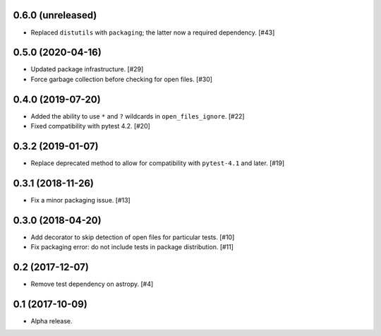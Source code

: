 0.6.0 (unreleased)
==================

- Replaced ``distutils`` with ``packaging``; the latter now a required
  dependency. [#43]

0.5.0 (2020-04-16)
==================

- Updated package infrastructure. [#29]

- Force garbage collection before checking for open files. [#30]

0.4.0 (2019-07-20)
==================

- Added the ability to use ``*`` and ``?`` wildcards in
  ``open_files_ignore``. [#22]

- Fixed compatibility with pytest 4.2. [#20]

0.3.2 (2019-01-07)
==================

- Replace deprecated method to allow for compatibility with ``pytest-4.1`` and
  later. [#19]

0.3.1 (2018-11-26)
==================

- Fix a minor packaging issue. [#13]

0.3.0 (2018-04-20)
==================

- Add decorator to skip detection of open files for particular tests. [#10]

- Fix packaging error: do not include tests in package distribution. [#11]


0.2 (2017-12-07)
================

- Remove test dependency on astropy. [#4]

0.1 (2017-10-09)
================

- Alpha release.
